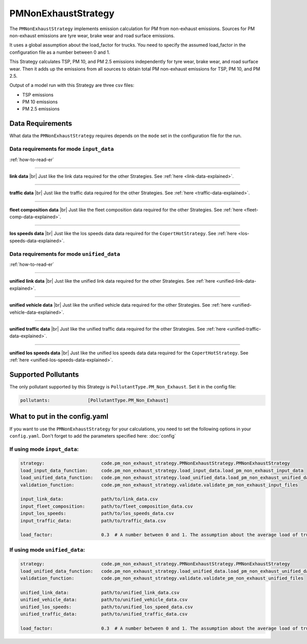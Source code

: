 PMNonExhaustStrategy
====================

The ``PMNonExhaustStrategy`` implements emission calculation for PM from non-exhaust emissions.
Sources for PM non-exhaust emissions are tyre wear, brake wear and road surface emissions.

It uses a global assumption about the load_factor for trucks. You need to specify the assumed load_factor
in the configuration file as a number between 0 and 1.

This Strategy calculates TSP, PM 10, and PM 2.5 emissions independently
for tyre wear, brake wear, and road surface wear. Then it adds up the emissions
from all sources to obtain total PM non-exhaust emissions for TSP, PM 10, and PM 2.5. 

Output of a model run with this Strategy are three csv files:

- TSP emissions
- PM 10 emissions
- PM 2.5 emissions

Data Requirements
-----------------

What data the ``PMNonExhaustStrategy`` requires depends on the ``mode`` set in the configuration file for the run.

Data requirements for mode ``input_data``
'''''''''''''''''''''''''''''''''''''''''

.. image:: ../../diagrams/pm_non_exhaust_input_data_requirements.png
    :width: 400
    :height: 400

:ref:`how-to-read-er`

--------

**link data** |br|
Just like the link data required for the other Strategies. See :ref:`here <link-data-explained>`.

--------

**traffic data** |br|
Just like the traffic data required for the other Strategies. See :ref:`here <traffic-data-explained>`.

--------

**fleet composition data** |br|
Just like the fleet composition data required for the other Strategies. See :ref:`here <fleet-comp-data-explained>`.

--------

**los speeds data** |br|
Just like the los speeds data data required for the ``CopertHotStrategy``. See :ref:`here <los-speeds-data-explained>`.

Data requirements for mode ``unified_data``
'''''''''''''''''''''''''''''''''''''''''''

.. image:: ../../diagrams/pm_non_exhaust_unified_data_requirements.png
    :width: 400
    :height: 400

:ref:`how-to-read-er`

--------

**unified link data** |br|
Just like the unified link data required for the other Strategies. See :ref:`here <unified-link-data-explained>`.

--------

**unified vehicle data** |br|
Just like the unified vehicle data required for the other Strategies. See :ref:`here <unified-vehicle-data-explained>`.

--------

**unified traffic data** |br|
Just like the unified traffic data required for the other Strategies. See :ref:`here <unified-traffic-data-explained>`.

--------

**unified los speeds data** |br|
Just like the unified los speeds data data required for the ``CopertHotStrategy``. See :ref:`here <unified-los-speeds-data-explained>`.

Supported Pollutants
--------------------

The only pollutant supported by this Strategy is ``PollutantType.PM_Non_Exhaust``. Set it in the config file:

.. code-block:: yaml

    pollutants:              [PollutantType.PM_Non_Exhaust]

What to put in the config.yaml
------------------------------
If you want to use the ``PMNonExhaustStrategy`` for your calculations, you need to set
the following options in your ``config.yaml``.
Don't forget to add the parameters specified here: :doc:`config`

If using mode ``input_data``:
'''''''''''''''''''''''''''''

.. code-block:: yaml

    strategy:                     code.pm_non_exhaust_strategy.PMNonExhaustStrategy.PMNonExhaustStrategy
    load_input_data_function:     code.pm_non_exhaust_strategy.load_input_data.load_pm_non_exhaust_input_data
    load_unified_data_function:   code.pm_non_exhaust_strategy.load_unified_data.load_pm_non_exhaust_unified_data
    validation_function:          code.pm_non_exhaust_strategy.validate.validate_pm_non_exhaust_input_files

    input_link_data:              path/to/link_data.csv
    input_fleet_composition:      path/to/fleet_composition_data.csv
    input_los_speeds:             path/to/los_speeds_data.csv
    input_traffic_data:           path/to/traffic_data.csv

    load_factor:                  0.3  # A number between 0 and 1. The assumption about the average load of trucks.

If using mode ``unified_data``:
'''''''''''''''''''''''''''''''

.. code-block:: yaml

    strategy:                     code.pm_non_exhaust_strategy.PMNonExhaustStrategy.PMNonExhaustStrategy
    load_unified_data_function:   code.pm_non_exhaust_strategy.load_unified_data.load_pm_non_exhaust_unified_data
    validation_function:          code.pm_non_exhaust_strategy.validate.validate_pm_non_exhaust_unified_files

    unified_link_data:            path/to/unified_link_data.csv
    unified_vehicle_data:         path/to/unified_vehicle_data.csv
    unified_los_speeds:           path/to/unified_los_speed_data.csv
    unified_traffic_data:         path/to/unified_traffic_data.csv

    load_factor:                  0.3  # A number between 0 and 1. The assumption about the average load of trucks.


.. |br| raw:: html

    <br>
